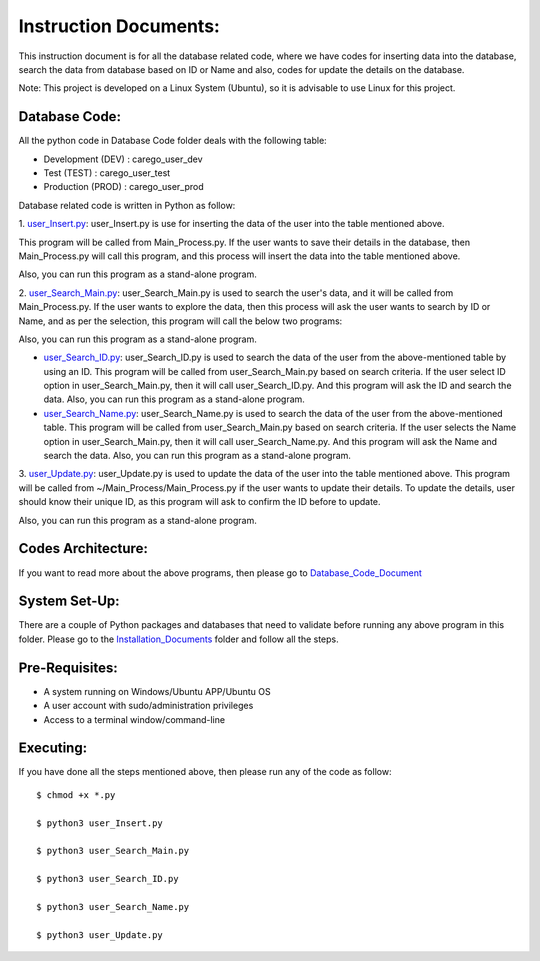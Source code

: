 Instruction Documents:
**********************************
This instruction document is for all the database related code, where we have codes for inserting data into the database, search the data from database based on ID or Name and also, codes for update the details on the database.

Note: This project is developed on a Linux System (Ubuntu), so it is advisable to use Linux for this project.

Database Code:
-----------------------------------
All the python code in Database Code folder deals with the following table:

* Development (DEV) : carego_user_dev
* Test (TEST) : carego_user_test
* Production (PROD) : carego_user_prod

Database related code is written in Python as follow:

1. user_Insert.py_:
user_Insert.py is use for inserting the data of the user into the table mentioned above.

This program will be called from Main_Process.py. If the user wants to save their details in the database, then Main_Process.py will call this program, and this process will insert the data into the table mentioned above.

Also, you can run this program as a stand-alone program.

2. user_Search_Main.py_:
user_Search_Main.py is used to search the user's data, and it will be called from Main_Process.py. If the user wants to explore the data, then this process will ask the user wants to search by ID or Name, and as per the selection, this program will call the below two programs:

Also, you can run this program as a stand-alone program.

* user_Search_ID.py_: user_Search_ID.py is used to search the data of the user from the above-mentioned table by using an ID.  This program will be called from user_Search_Main.py based on search criteria. If the user select ID option in user_Search_Main.py, then it will call user_Search_ID.py. And this program will ask the ID and search the data. Also, you can run this program as a stand-alone program.
* user_Search_Name.py_: user_Search_Name.py is used to search the data of the user from the above-mentioned table. This program will be called from user_Search_Main.py based on search criteria. If the user selects the Name option in user_Search_Main.py, then it will call user_Search_Name.py. And this program will ask the Name and search the data. Also, you can run this program as a stand-alone program.

3. user_Update.py_:
user_Update.py is used to update the data of the user into the table mentioned above. This program will be called from ~/Main_Process/Main_Process.py if the user wants to update their details. To update the details, user should know their unique ID, as this program will ask to confirm the ID before to update.

Also, you can run this program as a stand-alone program.

.. _user_Insert.py:         https://github.com/ripanmukherjee/Robotic-Greeter/blob/master/Development_Code/Database_Code/user_Insert.py
.. _user_Search_Main.py:    https://github.com/ripanmukherjee/Robotic-Greeter/blob/master/Development_Code/Database_Code/user_Search_Main.py
.. _user_Search_ID.py:      https://github.com/ripanmukherjee/Robotic-Greeter/blob/master/Development_Code/Database_Code/user_Search_ID.py
.. _user_Search_Name.py:    https://github.com/ripanmukherjee/Robotic-Greeter/blob/master/Development_Code/Database_Code/user_Search_Name.py
.. _user_Update.py:         https://github.com/ripanmukherjee/Robotic-Greeter/blob/master/Development_Code/Database_Code/user_Update.py

Codes Architecture:
-----------------------------------
If you want to read more about the above programs, then please go to Database_Code_Document_

.. _Database_Code_Document:

System Set-Up:
-----------------------------------
There are a couple of Python packages and databases that need to validate before running any above program in this folder. Please go to the Installation_Documents_ folder and follow all the steps.

.. _Installation_Documents: https://github.com/ripanmukherjee/Robotic-Greeter/tree/master/Installation_Documents

Pre-Requisites:
-----------------------------------
* A system running on Windows/Ubuntu APP/Ubuntu OS
* A user account with sudo/administration privileges
* Access to a terminal window/command-line

Executing:
-------------
If you have done all the steps mentioned above, then please run any of the code as
follow::

    $ chmod +x *.py

    $ python3 user_Insert.py

    $ python3 user_Search_Main.py

    $ python3 user_Search_ID.py

    $ python3 user_Search_Name.py

    $ python3 user_Update.py

